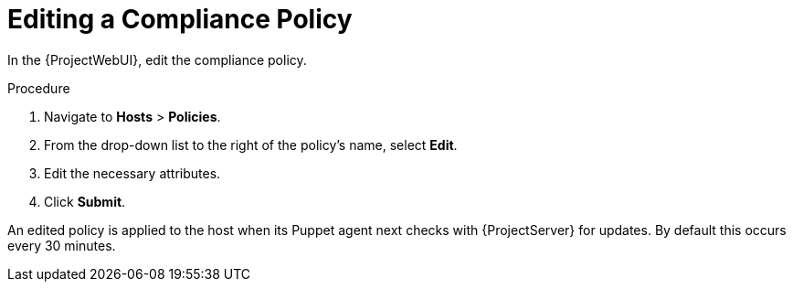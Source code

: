 [id='editing-a-compliance-policy_{context}']
= Editing a Compliance Policy

In the {ProjectWebUI}, edit the compliance policy.

.Procedure

. Navigate to *Hosts* > *Policies*.
. From the drop-down list to the right of the policy's name, select *Edit*.
. Edit the necessary attributes.
. Click *Submit*.

An edited policy is applied to the host when its Puppet agent next checks with {ProjectServer} for updates.
By default this occurs every 30 minutes.

